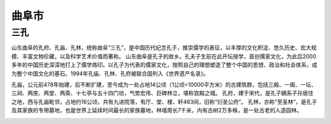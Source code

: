 曲阜市
-------------------

三孔
>>>>>>>>>>>>>>>>>>>>>>>
山东曲阜的孔府、孔庙、孔林，统称曲阜“三孔”，是中国历代纪念孔子，推崇儒学的表征，以丰厚的文化积淀、悠久历史、宏大规模、丰富文物珍藏，以及科学艺术价值而著称。
山东曲阜是孔子的故乡。孔夫子生前在此开坛授学，首创儒家文化，为此后2000多年的中国历史深深地打上了儒学烙印。以孔子为代表的儒家文化，按照自己的理想塑造了整个中国的思想、政治和社会体系，成为整个中国文化的基石。1994年孔庙、孔林、孔府被联合国列入《世界遗产名录》。

孔庙，公元前478年始建，后不断扩建，至今成为一处占地14公顷（1公顷=10000平方米）的古建筑群，包括三殿、一阁、一坛、三祠、两庑、两堂、两斋、十七亭与五十四门坊，气势宏伟、巨碑林立，堪称宫殿之城。
孔府，建于宋代，是孔子嫡系子孙居住之地，西与孔庙毗邻，占地约16公顷，共有九进院落，有厅、堂、楼、轩463间，旧称“衍圣公府”。
孔林，亦称“至圣林”，是孔子及其家族的专用墓地，也是世界上延续时间最长的家族墓地，林墙周长7千米，内有古树2万多株，是一处古老的人造园林。

.. image:: https://gss1.bdstatic.com/-vo3dSag_xI4khGkpoWK1HF6hhy/baike/c0%3Dbaike150%2C5%2C5%2C150%2C50/sign=d7bdbe337f8b4710da22f59ea2a7a898/c995d143ad4bd1131eecf12057afa40f4bfb05fa.jpg
.. image:: https://gss2.bdstatic.com/9fo3dSag_xI4khGkpoWK1HF6hhy/baike/c0%3Dbaike150%2C5%2C5%2C150%2C50/sign=d80597436fd0f703f2bf9d8e69933a58/6159252dd42a2834668df75f56b5c9ea15cebfbf.jpg
.. image:: https://gss2.bdstatic.com/-fo3dSag_xI4khGkpoWK1HF6hhy/baike/c0%3Dbaike150%2C5%2C5%2C150%2C50/sign=2b01099ea251f3ded7bfb136f5879b7a/4034970a304e251f23dd25acaa86c9177f3e53b8.jpg

